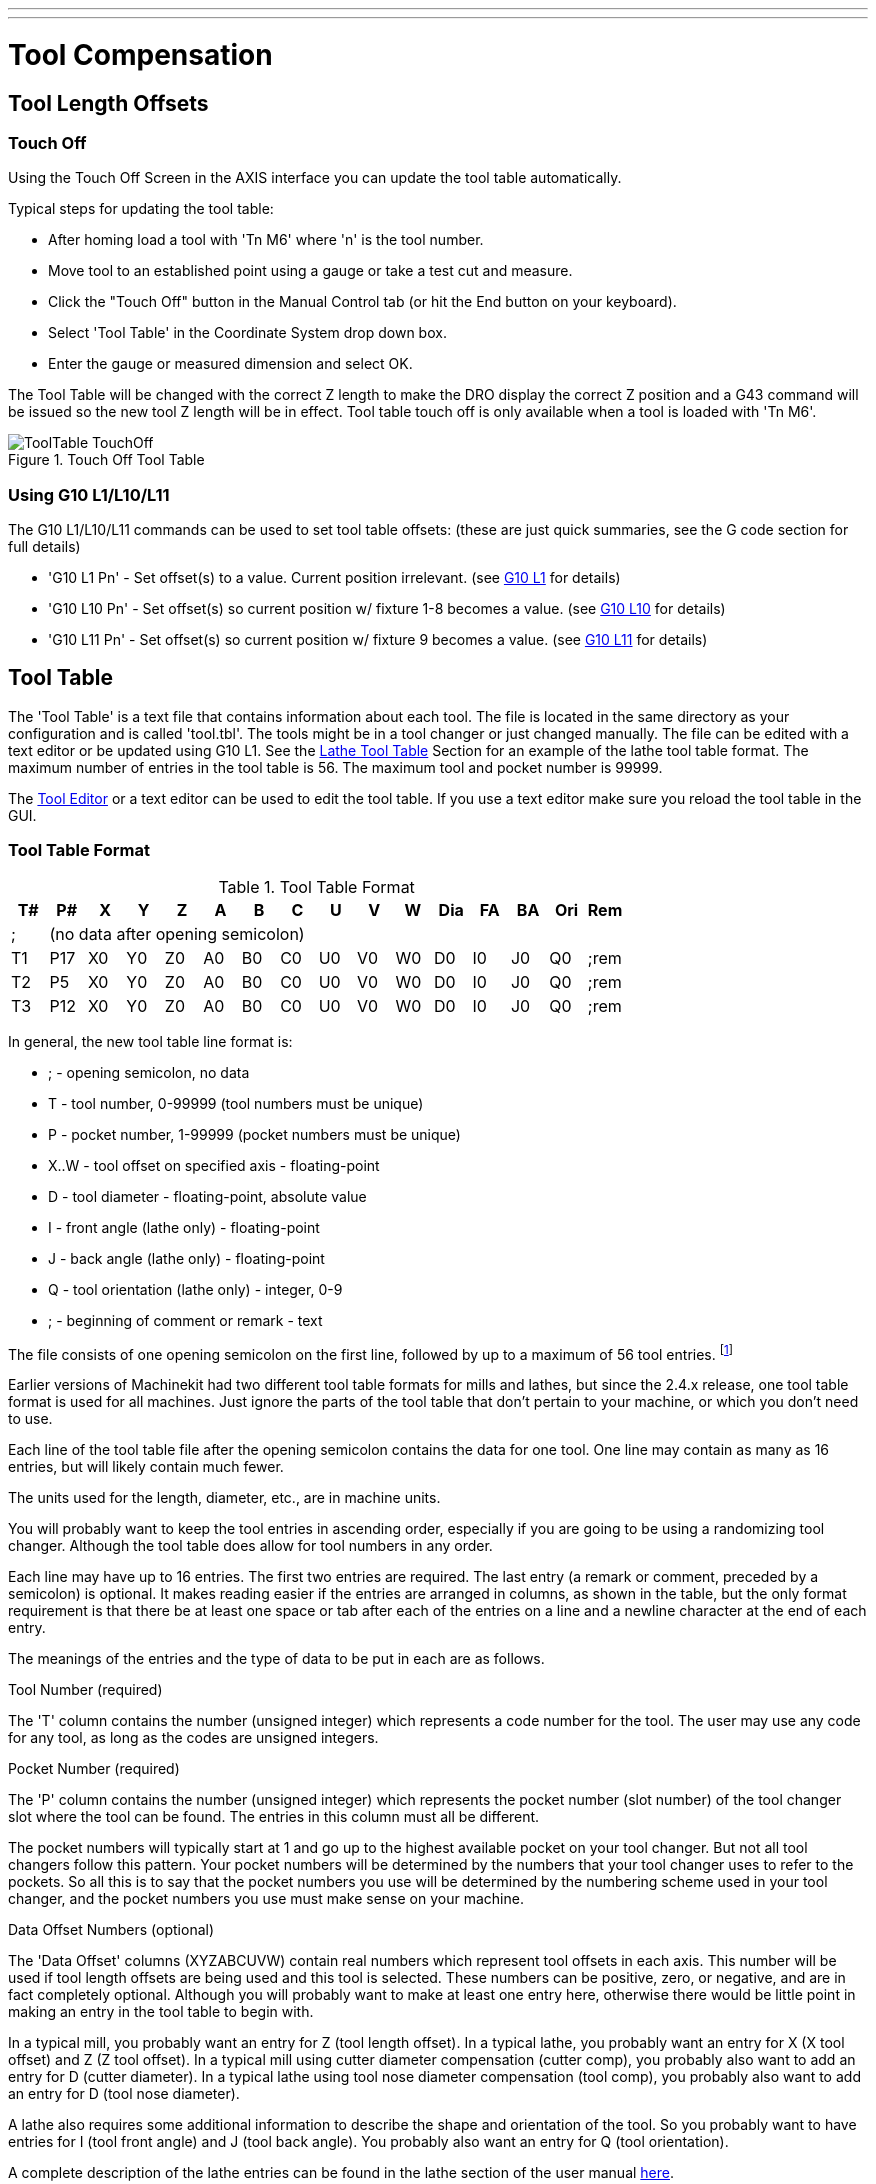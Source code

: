 ---
---

:skip-front-matter:

:imagesdir: /docs/gcode/images

= Tool Compensation

[[cha:tool-compensation]] (((Tool Compensation)))

== Tool Length Offsets

=== Touch Off(((Touch Off)))

Using the Touch Off Screen in the AXIS interface you can update the
tool table automatically.

Typical steps for updating the tool table:

* After homing load a tool with 'Tn M6' where 'n' is the tool number. 
* Move tool to an established point using a gauge or take a test cut and
   measure.
* Click the "Touch Off" button in the Manual Control tab (or hit the
   End button on your keyboard).
* Select 'Tool Table' in the Coordinate System drop down box.
* Enter the gauge or measured dimension and select OK.

The Tool Table will be changed with the correct Z length to make the
DRO display the correct Z position and a G43 command will be issued so
the new tool Z length will be in effect. Tool table touch off is only
available when a tool is loaded with 'Tn M6'.

.Touch Off Tool Table[[cap:Touch-Off-Tool]]

image::ToolTable-TouchOff.png[align="center"]

=== Using G10 L1/L10/L11

The G10 L1/L10/L11 commands can be used to set tool table offsets:
  (these are just quick summaries, see the G code section for full details)

* 'G10 L1  Pn' - Set offset(s) to a value. Current position irrelevant. 
                      (see <<sec:G10-L1_,G10 L1>> for details)

* 'G10 L10 Pn' - Set offset(s) so current position w/ fixture 1-8 becomes a value. 
                      (see <<sec:G10-L10,G10 L10>> for details)

* 'G10 L11 Pn' - Set offset(s) so current position w/ fixture 9 becomes a value. 
                      (see <<sec:G10-L11,G10 L11>> for details)

[[sec:tool-table]]
== Tool Table

// carried over from machining_center.txt for salvage -mah

// === Mill Format Tool Files

// The “mill format” of a tool file is shown in Table 
// <<cap:Sample-Tool-File>>.

// .Sample Tool File (mill format)[[cap:Sample-Tool-File]]

// [width="90%", options="header"]
// |========================================
// |Pocket | FMS | TLO | Diameter | Comment
// | |  |  |  | 
// |1 | 1 | 2.0 | 1.0 | 
// |2 | 2 | 1.0 | 0.2 | 
// |5 | 5 | 1.5 | 0.25 | endmill
// |10 | 10 | 2.4 | -0.3 | for testing
// |========================================

// Each line has five entries. The first four entries are required. The
// last entry (a comment) is optional. It makes reading easier if the
// entries are arranged in columns, as shown in the table, but the only
// format requirement is that there be at least one space or tab after
// each of the first three entries on a line and a space, tab, or newline
// at the end of the fourth entry. The meanings of the columns and the
// type of data to be put in each are as follows.

// The “Pocket” column contains the number (unsigned integer) which
// represents the pocket number (slot number) of the tool carousel slot in
// which the tool is placed. The entries in this column must all be
// different.

// The “FMS” column contains the number (unsigned integer) which
// represents a code number for the tool. The user may use any code for
// any tool, as long as the codes are unsigned integers. This is typically
// the same as the pocket number.

// The “TLO” column contains a real number which represents the tool
// length offset. This number will be used if tool length offsets are
// being used and this pocket is selected. This is normally a positive
// real number, but it may be zero or any other number if it is never to
// be used.

// The “Diameter” column contains a real number. This number is used only
// if tool radius compensation is turned on using this pocket. If the
// programmed path during compensation is the edge of the material being
// cut, this should be a positive real number representing the measured
// diameter of the tool. If the programmed path during compensation is the
// path of a tool whose diameter is nominal, this should be a small number
// (positive, negative, or zero) representing the difference between the
// measured diameter of the tool and the nominal diameter. If cutter
// radius compensation is not used with a tool, it does not matter what
// number is in this column.

// The “Comment” column may optionally be used to describe the tool. Any
// type of description is OK. This column is for the benefit of human
// readers only.

The 'Tool Table' is a text file that contains information about each
tool. The file is located in the same directory as your configuration
and is called 'tool.tbl'. The tools might be in a tool changer or just
changed manually. The file can be edited with a text editor or be
updated using G10 L1. See the <<sec:lathe-tool-table,Lathe Tool Table>>
Section for an example of the lathe tool table format.
The maximum number of entries in the tool table is 56.
The maximum tool and pocket number is 99999.

The <<cha:tooledit-gui,Tool Editor>> or a text editor can be used to edit the
tool table. If you use a text editor make sure you reload the tool table in
the GUI.

=== Tool Table Format 
(((Tool-Table-Format)))

.Tool Table Format

[width="100%", options="header"]
|========================================
|T#    |P#  |X  |Y  |Z  |A  |B  |C  |U  |V  |W  |Dia |FA |BA |Ori |Rem
|; 15+^|(no data after opening semicolon)
|T1    |P17 |X0 |Y0 |Z0 |A0 |B0 |C0 |U0 |V0 |W0 |D0  |I0 |J0 |Q0  |;rem
|T2    |P5  |X0 |Y0 |Z0 |A0 |B0 |C0 |U0 |V0 |W0 |D0  |I0 |J0 |Q0  |;rem
|T3    |P12 |X0 |Y0 |Z0 |A0 |B0 |C0 |U0 |V0 |W0 |D0  |I0 |J0 |Q0  |;rem
|========================================

In general, the new tool table line format is:

 - ; - opening semicolon, no data
 - T - tool number, 0-99999 (tool numbers must be unique)
 - P - pocket number, 1-99999 (pocket numbers must be unique)
 - X..W - tool offset on specified axis - floating-point
 - D - tool diameter - floating-point, absolute value
 - I - front angle (lathe only) - floating-point 
 - J - back angle (lathe only) - floating-point 
 - Q - tool orientation (lathe only) - integer, 0-9 
 - ; - beginning of comment or remark - text

The file consists of one opening semicolon on the first line, 
followed by up to a maximum of 56 tool entries. 
footnote:[Although tool numbers up to 99999 are allowed, the number 
of entries in the tool table, at the moment, is still limited to a 
maximum of 56 tools for technical reasons. The Machinekit developers plan 
to remove that limitation eventually. If you have a very large 
tool changer, please be patient.]

Earlier versions of Machinekit had two different tool table formats for 
mills and lathes, but since the 2.4.x release, one tool table format 
is used for all machines. Just ignore the parts of the tool table 
that don't pertain to your machine, or which you don't need to use. 

Each line of the tool table file after the opening semicolon contains 
the data for one tool. One line may contain as many as 16 entries, 
but will likely contain much fewer. 

The units used for the length, diameter, etc., are in machine units.

You will probably want to keep the tool entries in ascending order, 
especially if you are going to be using a randomizing tool changer. 
Although the tool table does allow for tool numbers in any order. 

Each line may have up to 16 entries. The first two entries are required. 
The last entry (a remark or comment, preceded by a semicolon) is 
optional. It makes reading easier if the entries are arranged in 
columns, as shown in the table, but the only format requirement is 
that there be at least one space or tab after each of the entries on 
a line and a newline character at the end of each entry. 

The meanings of the entries and the type of data to be put in each are 
as follows.

.Tool Number (required)
The 'T' column contains the number (unsigned integer) which
represents a code number for the tool. The user may use any code for
any tool, as long as the codes are unsigned integers. 

.Pocket Number (required)
The 'P' column contains the number (unsigned integer) which
represents the pocket number (slot number) of the tool changer slot 
where the tool can be found. The entries in this column must all be 
different. 

The pocket numbers will typically start at 1 and go up to the highest 
available pocket on your tool changer. But not all tool changers follow 
this pattern. Your pocket numbers will be determined by the numbers 
that your tool changer uses to refer to the pockets. So all this is to 
say that the pocket numbers you use will be determined by the numbering 
scheme used in your tool changer, and the pocket numbers you use must 
make sense on your machine.  

.Data Offset Numbers (optional)
The 'Data Offset' columns (XYZABCUVW) contain real numbers which 
represent tool offsets in each axis. This number will be used if tool 
length offsets are being used and this tool is selected. 
These numbers can be positive, zero, or negative, and are in fact 
completely optional. Although you will probably want to make at least 
one entry here, otherwise there would be little point in making an 
entry in the tool table to begin with. 

In a typical mill, you probably want an entry for Z (tool length 
offset). In a typical lathe, you probably want an entry for X 
(X tool offset) and Z (Z tool offset). In a typical mill using 
cutter diameter compensation (cutter comp), you probably also want 
to add an entry for D (cutter diameter). In a typical lathe using 
tool nose diameter compensation (tool comp), you probably also want 
to add an entry for D (tool nose diameter). 

A lathe also requires some additional information to describe the 
shape and orientation of the tool. So you probably want to have entries 
for I (tool front angle) and J (tool back angle). 
You probably also want an entry for Q (tool orientation). 

A complete description of the lathe entries can be found in the lathe 
section of the user manual <<cha:lathe-user-information,here>>. 

The 'Diameter' column contains a real number. This number is used only
if cutter compensation is turned on using this tool. If the
programmed path during compensation is the edge of the material being
cut, this should be a positive real number representing the measured
diameter of the tool. If the programmed path during compensation is the
path of a tool whose diameter is nominal, this should be a small number
(positive or negative, but near zero) representing only the difference 
between the measured diameter of the tool and the nominal diameter. 
If cutter compensation is not used with a tool, it does not 
matter what number is in this column.

The 'Comment' column may optionally be used to describe the tool. Any 
type of description is OK. This column is for the benefit of human
readers only. The comment must be preceded by a semicolon. 

=== [[sec:Tool-Changers]] Tool Changers

Machinekit supports three types of tool changers: 'manual', 'random location'
and 'fixed location'. Information about configuring an Machinekit tool changer
is in the Integrator Manual.

.Manual Tool Changer

Manual tool changer (you change the tool by hand) is treated like a
fixed location tool changer and the P number is ignored. Using the
manual tool changer only makes sense if you have tool holders that
remain with the tool (Cat, NMTB, Kwik Switch etc.) when changed thus
preserving the location of the tool to the spindle. Machines with R-8
or router collet type tool holders do not preserve the location of the
tool and the manual tool changer should not be used.

.Fixed Location Tool Changers

Fixed location tool changers always return the tools to a 
fixed position in the tool changer. This would also include 
designs like lathe turrets. When Machinekit is configured for a fixed
location tool changer the 'P' number is ignored (but read, preserved
and rewritten) by Machinekit, so you can use P for any bookkeeping number you
want.

.Random Location Tool Changers

Random location tool changers swap the tool in the spindle with the
one in the changer. With this type of tool changer the tool will 
always be in a different pocket after a tool change. When a tool is
changed Machinekit rewrites the pocket number to keep track of where the tools 
are. T can be any number but P must be a number that makes sense for
the machine.


[[sec:cutter-compensation]]
== Cutter Compensation

Cutter Compensation allows the programmer to program the tool
path without knowing the exact tool diameter. The only caveat is the
programmer must program the lead in move to be at least as long as the
largest tool radius that might be used.

There are two possible paths the cutter can take while cutter
compensation is on to the left or right side of a line when facing the
direction of cutter motion from behind the cutter. To visualize this
imagine you were standing on the part walking behind the tool as it
progresses across the part. G41 is your left side of the line and G42
is the right side of the line.

The end point of each move depends on the next move. If the next move
creates an outside corner the move will be to the end point of the
compensated cut line. If the next move creates in an inside corner the
move will stop short so to not gouge the part. The following figure
shows how the compensated move will stop at different points depending
on the next move.

.Compensation End Point[[cap:Compensation-End-Point]]

image::comp-path.png[align="center"]

=== Overview

.Tool Table

Cutter compensation uses the data from the tool table to
determine the offset needed. The data can be set at run time with G10
L1.

.Programming Entry Moves

Any move that is long enough to perform the compensation will work as
the entry move. The minimum length is the cutter radius. This can be a
rapid move above the work piece. If several rapid moves are issued
after a G41/42 only the last one will move the tool to the compensated
position.

In the following figure you can see that the entry move is compensated
to the right of the line. This puts the center of the tool to the right
of X0 in this case. If you were to program a profile and the end is at
X0 the resulting profile would leave a bump due to the offset of the
entry move.

.Entry Move[[cap:Entry-Move]]

image::comp02.png[]

.Z Motion

Z axis motion may take place while the contour is being followed in
the XY plane. Portions of the contour may be skipped by retracting the
Z axis above the part and by extending the Z-axis at the next start
point.

.Rapid Moves

Rapid moves may be programed while compensation is turned on.

.Good Practices

 - Start a program with G40 to make sure compensation is off.

=== Examples

.Outside Profile

.Outside Profile[[cap:Outside-Profile]]

image::outside-comp.png[]

.Inside Profile

.Inside Profile[[cap:Inside-Profile]]

image::inside-comp.png[]
